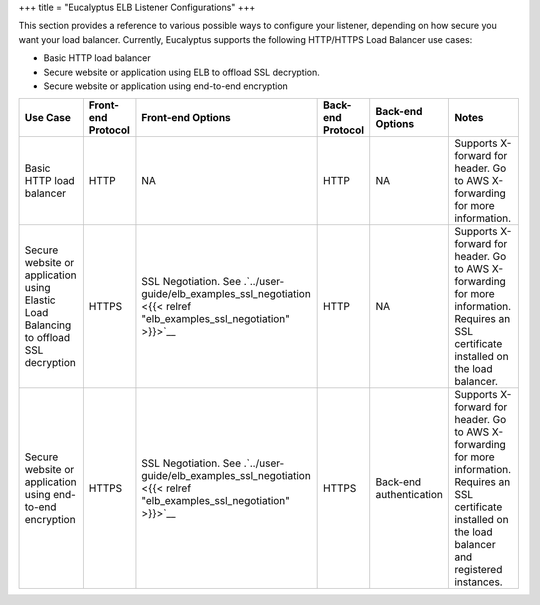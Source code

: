 +++
title = "Eucalyptus ELB Listener Configurations"
+++

..  _elb_listener_configs:

This section provides a reference to various possible ways to configure your listener, depending on how secure you want your load balancer. Currently, Eucalyptus supports the following HTTP/HTTPS Load Balancer use cases: 

* Basic HTTP load balancer 

* Secure website or application using ELB to offload SSL decryption. 

* Secure website or application using end-to-end encryption 





.. list-table::
  :header-rows: 1

  *
    - Use Case
    - Front-end Protocol
    - Front-end Options
    - Back-end Protocol
    - Back-end Options
    - Notes
  *
    - Basic HTTP load balancer
    - HTTP
    - NA
    - HTTP
    - NA
    - Supports X-forward for header. Go to AWS X-forwarding for more information.
  *
    - Secure website or application using Elastic Load Balancing to offload SSL decryption
    - HTTPS
    - SSL Negotiation. See .`../user-guide/elb_examples_ssl_negotiation <{{< relref "elb_examples_ssl_negotiation" >}}>`__
    - HTTP
    - NA
    - Supports X-forward for header. Go to AWS X-forwarding for more information. Requires an SSL certificate installed on the load balancer.
  *
    - Secure website or application using end-to-end encryption
    - HTTPS
    - SSL Negotiation. See .`../user-guide/elb_examples_ssl_negotiation <{{< relref "elb_examples_ssl_negotiation" >}}>`__
    - HTTPS
    - Back-end authentication
    - Supports X-forward for header. Go to AWS X-forwarding for more information. Requires an SSL certificate installed on the load balancer and registered instances.


